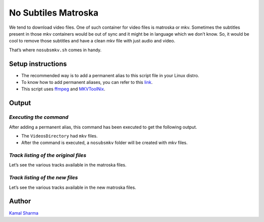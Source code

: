 No Subtiles Matroska
====================

|checkout|

We tend to download video files. One of such container for video files
is matroska or mkv. Sometimes the subtitles present in those mkv
containers would be out of sync and it might be in language which we
don’t know. So, it would be cool to remove those subtitles and have a
clean mkv file with just audio and video.

That’s where ``nosubsmkv.sh`` comes in handy.

Setup instructions
------------------

-  The recommended way is to add a permanent alias to this script file
   in your Linux distro.
-  To know how to add permanent aliases, you can refer to this
   `link <https://www.tecmint.com/create-alias-in-linux/>`_.
-  This script uses `ffmpeg <https://ffmpeg.org/download.html>`_ and
   `MKVToolNix <https://www.fosshub.com/MKVToolNix.html>`_.

Output
------

*Executing the command*
^^^^^^^^^^^^^^^^^^^^^^^

After adding a permanent alias, this command has been executed to get
the following output.

-  The ``VideosDirectory`` had ``mkv`` files.
-  After the command is executed, a ``nosubsmkv`` folder will be created
   with mkv files.

.. image:: https://i.imgur.com/1w4DikS.png
   :alt: Command Execution
   :target: https://i.imgur.com/1w4DikS.png


*Track listing of the original files*
^^^^^^^^^^^^^^^^^^^^^^^^^^^^^^^^^^^^^

Let’s see the various tracks available in the matroska files.

.. image:: https://i.imgur.com/nTk9y9r.png
   :alt: Checking
   :target: https://i.imgur.com/nTk9y9r.png


*Track listing of the new files*
^^^^^^^^^^^^^^^^^^^^^^^^^^^^^^^^

Let’s see the various tracks available in the new matroska files.

.. image:: https://i.imgur.com/2weAkRa.png
   :alt: Checking
   :target: https://i.imgur.com/2weAkRa.png


Author
------

`Kamal Sharma <https://github.com/KamalDGRT>`__

.. |checkout| image:: https://forthebadge.com/images/badges/check-it-out.svg
   :target: https://github.com/HarshCasper/Rotten-Scripts/tree/master/Bash/Multiplexing/No_Subtitles_MKV/
